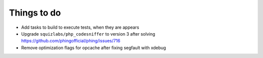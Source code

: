 Things to do
============

- Add tasks to build to execute tests, when they are appears
- Upgrade ``squizlabs/php_codesniffer`` to version 3 after solving https://github.com/phingofficial/phing/issues/716
- Remove optimization flags for opcache after fixing segfault with xdebug
